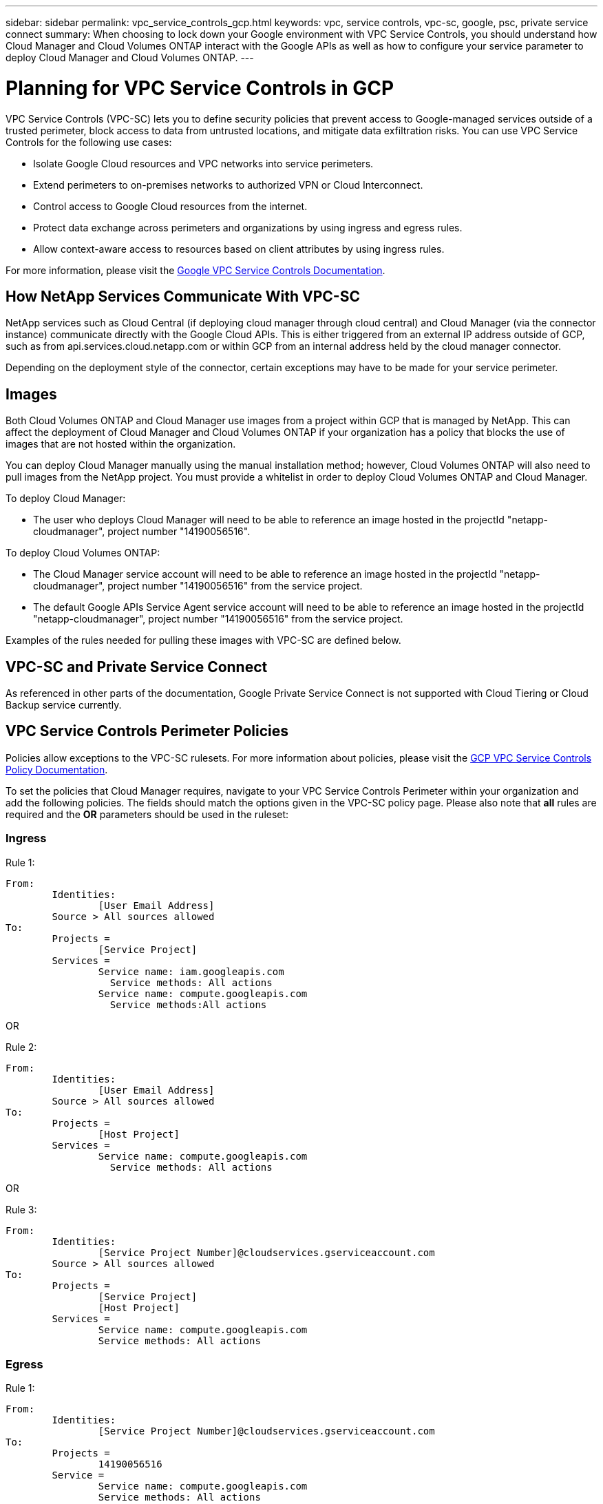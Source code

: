 ---
sidebar: sidebar
permalink: vpc_service_controls_gcp.html
keywords: vpc, service controls, vpc-sc, google, psc, private service connect
summary: When choosing to lock down your Google environment with VPC Service Controls, you should understand how Cloud Manager and Cloud Volumes ONTAP interact with the Google APIs as well as how to configure your service parameter to deploy Cloud Manager and Cloud Volumes ONTAP.
---

= Planning for VPC Service Controls in GCP
:hardbreaks:
:nofooter:
:icons: font
:linkattrs:
:imagesdir: ./media/

[.lead]
VPC Service Controls (VPC-SC) lets you to define security policies that prevent access to Google-managed services outside of a trusted perimeter, block access to data from untrusted locations, and mitigate data exfiltration risks. You can use VPC Service Controls for the following use cases:

* Isolate Google Cloud resources and VPC networks into service perimeters.
* Extend perimeters to on-premises networks to authorized VPN or Cloud Interconnect.
* Control access to Google Cloud resources from the internet.
* Protect data exchange across perimeters and organizations by using ingress and egress rules.
* Allow context-aware access to resources based on client attributes by using ingress rules.

For more information, please visit the https://cloud.google.com/vpc-service-controls/docs[Google VPC Service Controls Documentation^].

== How NetApp Services Communicate With VPC-SC

NetApp services such as Cloud Central (if deploying cloud manager through cloud central) and Cloud Manager (via the connector instance) communicate directly with the Google Cloud APIs. This is either triggered from an external IP address outside of GCP, such as from api.services.cloud.netapp.com or within GCP from an internal address held by the cloud manager connector.

Depending on the deployment style of the connector, certain exceptions may have to be made for your service perimeter.

== Images

Both Cloud Volumes ONTAP and Cloud Manager use images from a project within GCP that is managed by NetApp. This can affect the deployment of Cloud Manager and Cloud Volumes ONTAP if your organization has a policy that blocks the use of images that are not hosted within the organization.

You can deploy Cloud Manager manually using the manual installation method; however, Cloud Volumes ONTAP will also need to pull images from the NetApp project. You must provide a whitelist in order to deploy Cloud Volumes ONTAP and Cloud Manager.

To deploy Cloud Manager:

* The user who deploys Cloud Manager will need to be able to reference an image hosted in the projectId "netapp-cloudmanager", project number "14190056516".

To deploy Cloud Volumes ONTAP:

* The Cloud Manager service account will need to be able to reference an image hosted in the projectId "netapp-cloudmanager", project number "14190056516" from the service project.
* The default Google APIs Service Agent service account will need to be able to reference an image hosted in the projectId "netapp-cloudmanager", project number "14190056516" from the service project.

Examples of the rules needed for pulling these images with VPC-SC are defined below.

== VPC-SC and Private Service Connect

As referenced in other parts of the documentation, Google Private Service Connect is not supported with Cloud Tiering or Cloud Backup service currently.

== VPC Service Controls Perimeter Policies

Policies allow exceptions to the VPC-SC rulesets. For more information about policies, please visit the https://cloud.google.com/vpc-service-controls/docs/ingress-egress-rules#policy-model[GCP VPC Service Controls Policy Documentation^]. 

To set the policies that Cloud Manager requires, navigate to your VPC Service Controls Perimeter within your organization and add the following policies. The fields should match the options given in the VPC-SC policy page. Please also note that *all* rules are required and the *OR* parameters should be used in the ruleset:

=== Ingress

.Rule 1:
	From:
		Identities:
			[User Email Address]
		Source > All sources allowed	
	To:
		Projects =
			[Service Project]
		Services =
			Service name: iam.googleapis.com
			  Service methods: All actions
			Service name: compute.googleapis.com
			  Service methods:All actions		  

OR

.Rule 2:
	From:
		Identities:
			[User Email Address]
		Source > All sources allowed
	To:
		Projects =
			[Host Project]
		Services =
			Service name: compute.googleapis.com
			  Service methods: All actions

OR

.Rule 3:
	From:
		Identities:
			[Service Project Number]@cloudservices.gserviceaccount.com
		Source > All sources allowed
	To:
		Projects =
			[Service Project]
			[Host Project]
		Services =
			Service name: compute.googleapis.com
			Service methods: All actions
		
=== Egress

.Rule 1:
	From:
		Identities:
			[Service Project Number]@cloudservices.gserviceaccount.com
	To:
		Projects =
			14190056516
		Service =
			Service name: compute.googleapis.com
			Service methods: All actions
      
TIP: The project number outlined above is the project netapp-cloudmanager used by NetApp to store images for Cloud Manager and Cloud Volumes ONTAP.
